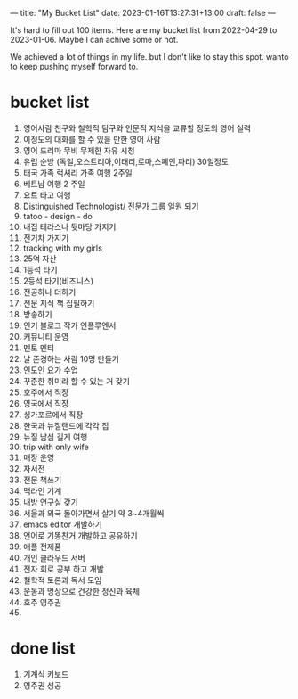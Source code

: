 ---
title: "My Bucket List"
date: 2023-01-16T13:27:31+13:00
draft: false
---

It's hard to fill out 100 items. Here are my bucket list from 2022-04-29 to 2023-01-06. Maybe I can achive some or not. 

We achieved a lot of things in my life. but I don't like to stay this spot. wanto to keep pushing myself forward to. 

* bucket list
  1) 영어사람 친구와 철학적 탐구와 인문적 지식을 교류할 정도의 영어 실력
  2) 이정도의 대화를 할 수 있을 만한 영어 사람
  3) 영어 드리마 무비 무제한 자유 시청
  4) 유럽 순방 (독일,오스트리아,이태리,로마,스페인,파리) 30일정도
  5) 태국 가족 럭셔리 가족 여행 2주일
  6) 베트남 여행 2 주일
  7) 요트 타고 여행
  8) Distinguished Technologist/ 전문가 그룹 일원 되기
  9) tatoo - design - do
  10) 내집 테라스나 뒷마당 가지기
  11) 전기차 가지기
  12) tracking with my girls
  13) 25억 자산
  14) 1등석 타기
  15) 2등석 타기(비즈니스)
  16) 전공하나 더하기
  17) 전문 지식 책 집필하기
  18) 방송하기
  19) 인기 블로그 작가 인플루엔서
  20) 커뮤니티 운영
  21) 멘토 멘티
  22) 날 존경하는 사람 10명 만들기
  23) 인도인 요가 수업
  24) 꾸준한 취미라 할 수 있는 거 갖기
  25) 호주에서 직장
  26) 영국에서 직장
  27) 싱가포르에서 직장
  28) 한국과 뉴질랜드에 각각 집
  29) 뉴질 남섬 길게 여행
  30) trip with only wife
  31) 매장 운영
  32) 자서전
  33) 전문 책쓰기
  34) 맥라인 기계
  35) 내방 연구실 갖기
  36) 서울과 외국 돌아가면서 살기 약 3~4개월씩
  37) emacs editor 개발하기
  38) 언어로 기똥찬거 개발하고 공유하기
  39) 애플 전제품
  40) 개인 클라우드 서버
  41) 전자 회로 공부 하고 개발
  42) 철학적 토론과 독서 모임
  43) 운동과 명상으로 건강한 정신과 육체
  44) 호주 영주권
  45)
      
      
  
      
* done list
  1) 기계식 키보드
  2) 영주권 성공
